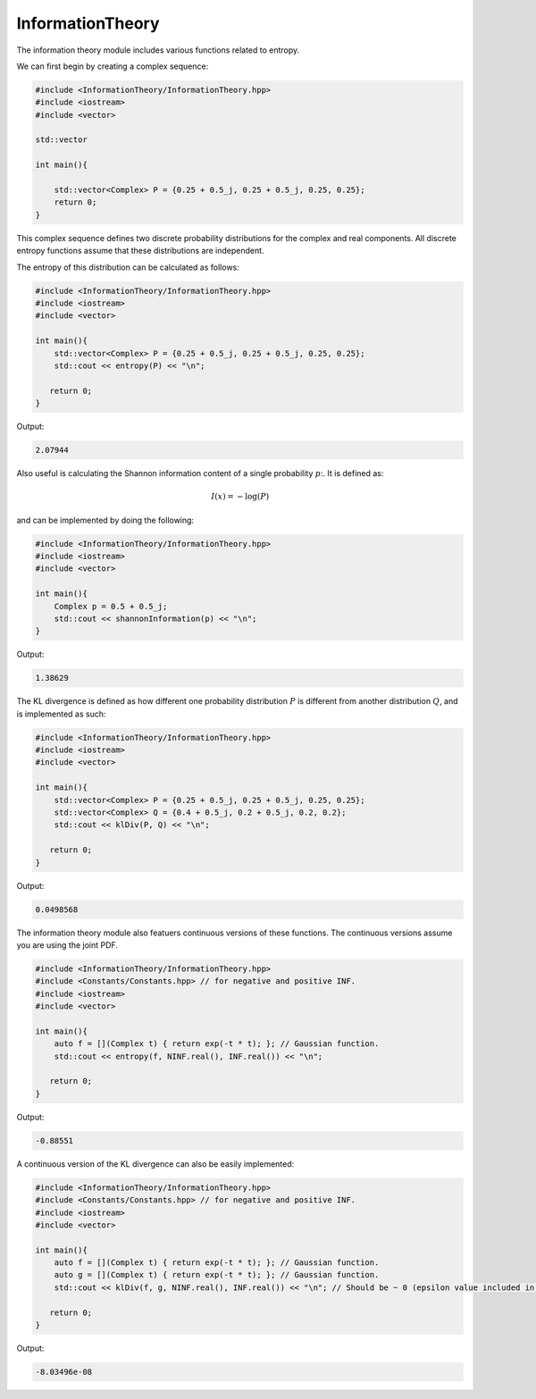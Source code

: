 InformationTheory
=====

The information theory module includes various functions related to entropy. 

We can first begin by creating a complex sequence:

.. code-block:: cpp

    #include <InformationTheory/InformationTheory.hpp>
    #include <iostream>
    #include <vector>

    std::vector

    int main(){

        std::vector<Complex> P = {0.25 + 0.5_j, 0.25 + 0.5_j, 0.25, 0.25};
        return 0; 
    }

This complex sequence defines two discrete probability distributions for the complex and real components. All discrete entropy functions assume that these distributions are independent. 

The entropy of this distribution can be calculated as follows:

.. code-block:: cpp

    #include <InformationTheory/InformationTheory.hpp>
    #include <iostream>
    #include <vector>
    
    int main(){
        std::vector<Complex> P = {0.25 + 0.5_j, 0.25 + 0.5_j, 0.25, 0.25};
        std::cout << entropy(P) << "\n";

       return 0;
    }

Output:

.. code-block:: cpp

   2.07944

Also useful is calculating the Shannon information content of a single probability :math:`p`:. It is defined as:

.. math::
    I(x) = -\log(P)

and can be implemented by doing the following:

.. code-block:: cpp

    #include <InformationTheory/InformationTheory.hpp>
    #include <iostream>
    #include <vector>

    int main(){
        Complex p = 0.5 + 0.5_j; 
        std::cout << shannonInformation(p) << "\n";
    }

Output:

.. code-block:: cpp

   1.38629

The KL divergence is defined as how different one probability distribution :math:`P` is different from another distribution :math:`Q`, and is implemented as such:

.. code-block:: cpp

    #include <InformationTheory/InformationTheory.hpp>
    #include <iostream>
    #include <vector>
    
    int main(){
        std::vector<Complex> P = {0.25 + 0.5_j, 0.25 + 0.5_j, 0.25, 0.25};
        std::vector<Complex> Q = {0.4 + 0.5_j, 0.2 + 0.5_j, 0.2, 0.2};
        std::cout << klDiv(P, Q) << "\n";

       return 0;
    }

Output:

.. code-block:: cpp

   0.0498568

The information theory module also featuers continuous versions of these functions. The continuous versions assume you are using the joint PDF.

.. code-block:: cpp

    #include <InformationTheory/InformationTheory.hpp>
    #include <Constants/Constants.hpp> // for negative and positive INF.
    #include <iostream>
    #include <vector>
    
    int main(){
        auto f = [](Complex t) { return exp(-t * t); }; // Gaussian function.
        std::cout << entropy(f, NINF.real(), INF.real()) << "\n";

       return 0;
    }

Output:

.. code-block:: cpp

    -0.88551

A continuous version of the KL divergence can also be easily implemented:

.. code-block:: cpp

    #include <InformationTheory/InformationTheory.hpp>
    #include <Constants/Constants.hpp> // for negative and positive INF.
    #include <iostream>
    #include <vector>
    
    int main(){
        auto f = [](Complex t) { return exp(-t * t); }; // Gaussian function.
        auto g = [](Complex t) { return exp(-t * t); }; // Gaussian function. 
        std::cout << klDiv(f, g, NINF.real(), INF.real()) << "\n"; // Should be ~ 0 (epsilon value included in logs may influence precision).

       return 0;
    }

Output:

.. code-block:: cpp

    -8.03496e-08